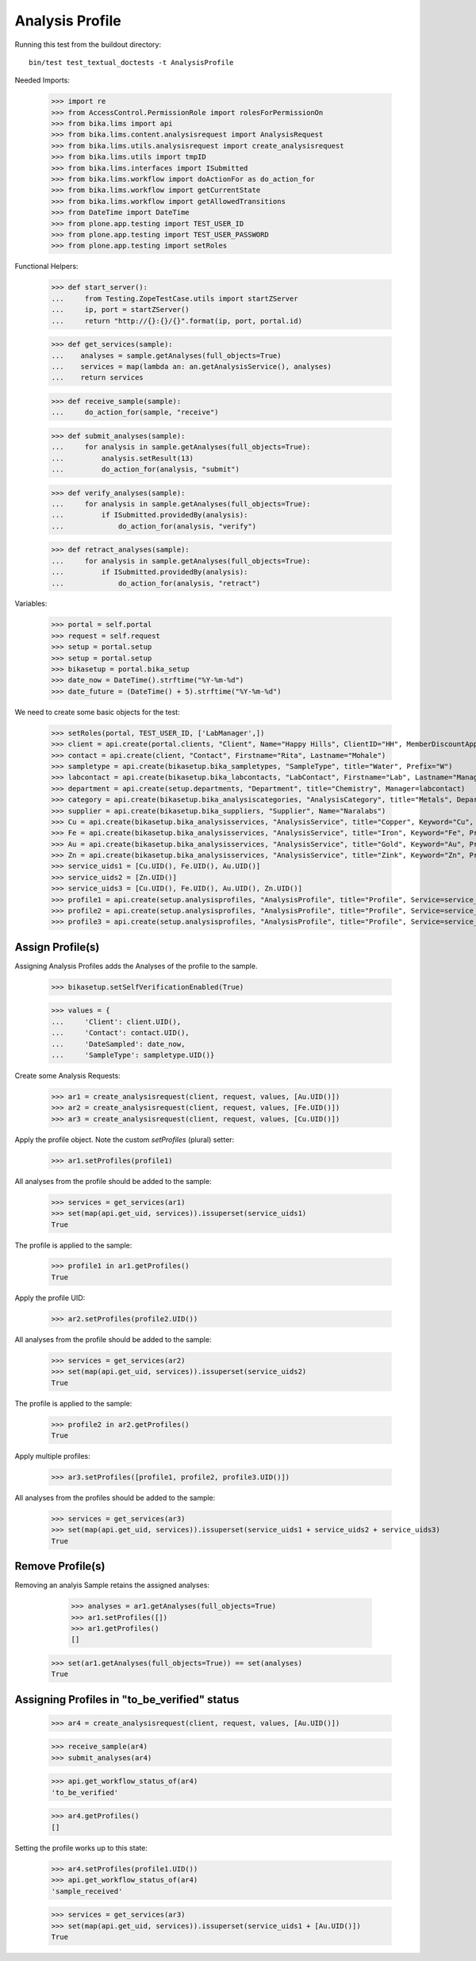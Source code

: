 Analysis Profile
----------------

Running this test from the buildout directory::

    bin/test test_textual_doctests -t AnalysisProfile

Needed Imports:

    >>> import re
    >>> from AccessControl.PermissionRole import rolesForPermissionOn
    >>> from bika.lims import api
    >>> from bika.lims.content.analysisrequest import AnalysisRequest
    >>> from bika.lims.utils.analysisrequest import create_analysisrequest
    >>> from bika.lims.utils import tmpID
    >>> from bika.lims.interfaces import ISubmitted
    >>> from bika.lims.workflow import doActionFor as do_action_for
    >>> from bika.lims.workflow import getCurrentState
    >>> from bika.lims.workflow import getAllowedTransitions
    >>> from DateTime import DateTime
    >>> from plone.app.testing import TEST_USER_ID
    >>> from plone.app.testing import TEST_USER_PASSWORD
    >>> from plone.app.testing import setRoles

Functional Helpers:

    >>> def start_server():
    ...     from Testing.ZopeTestCase.utils import startZServer
    ...     ip, port = startZServer()
    ...     return "http://{}:{}/{}".format(ip, port, portal.id)

    >>> def get_services(sample):
    ...    analyses = sample.getAnalyses(full_objects=True)
    ...    services = map(lambda an: an.getAnalysisService(), analyses)
    ...    return services

    >>> def receive_sample(sample):
    ...     do_action_for(sample, "receive")

    >>> def submit_analyses(sample):
    ...     for analysis in sample.getAnalyses(full_objects=True):
    ...         analysis.setResult(13)
    ...         do_action_for(analysis, "submit")

    >>> def verify_analyses(sample):
    ...     for analysis in sample.getAnalyses(full_objects=True):
    ...         if ISubmitted.providedBy(analysis):
    ...             do_action_for(analysis, "verify")

    >>> def retract_analyses(sample):
    ...     for analysis in sample.getAnalyses(full_objects=True):
    ...         if ISubmitted.providedBy(analysis):
    ...             do_action_for(analysis, "retract")

Variables:

    >>> portal = self.portal
    >>> request = self.request
    >>> setup = portal.setup
    >>> setup = portal.setup
    >>> bikasetup = portal.bika_setup
    >>> date_now = DateTime().strftime("%Y-%m-%d")
    >>> date_future = (DateTime() + 5).strftime("%Y-%m-%d")

We need to create some basic objects for the test:

    >>> setRoles(portal, TEST_USER_ID, ['LabManager',])
    >>> client = api.create(portal.clients, "Client", Name="Happy Hills", ClientID="HH", MemberDiscountApplies=True)
    >>> contact = api.create(client, "Contact", Firstname="Rita", Lastname="Mohale")
    >>> sampletype = api.create(bikasetup.bika_sampletypes, "SampleType", title="Water", Prefix="W")
    >>> labcontact = api.create(bikasetup.bika_labcontacts, "LabContact", Firstname="Lab", Lastname="Manager")
    >>> department = api.create(setup.departments, "Department", title="Chemistry", Manager=labcontact)
    >>> category = api.create(bikasetup.bika_analysiscategories, "AnalysisCategory", title="Metals", Department=department)
    >>> supplier = api.create(bikasetup.bika_suppliers, "Supplier", Name="Naralabs")
    >>> Cu = api.create(bikasetup.bika_analysisservices, "AnalysisService", title="Copper", Keyword="Cu", Price="15", Category=category.UID(), Accredited=True)
    >>> Fe = api.create(bikasetup.bika_analysisservices, "AnalysisService", title="Iron", Keyword="Fe", Price="10", Category=category.UID())
    >>> Au = api.create(bikasetup.bika_analysisservices, "AnalysisService", title="Gold", Keyword="Au", Price="20", Category=category.UID())
    >>> Zn = api.create(bikasetup.bika_analysisservices, "AnalysisService", title="Zink", Keyword="Zn", Price="20", Category=category.UID())
    >>> service_uids1 = [Cu.UID(), Fe.UID(), Au.UID()]
    >>> service_uids2 = [Zn.UID()]
    >>> service_uids3 = [Cu.UID(), Fe.UID(), Au.UID(), Zn.UID()]
    >>> profile1 = api.create(setup.analysisprofiles, "AnalysisProfile", title="Profile", Service=service_uids1)
    >>> profile2 = api.create(setup.analysisprofiles, "AnalysisProfile", title="Profile", Service=service_uids2)
    >>> profile3 = api.create(setup.analysisprofiles, "AnalysisProfile", title="Profile", Service=service_uids3)


Assign Profile(s)
.................

Assigning Analysis Profiles adds the Analyses of the profile to the sample.

    >>> bikasetup.setSelfVerificationEnabled(True)

    >>> values = {
    ...     'Client': client.UID(),
    ...     'Contact': contact.UID(),
    ...     'DateSampled': date_now,
    ...     'SampleType': sampletype.UID()}

Create some Analysis Requests:

    >>> ar1 = create_analysisrequest(client, request, values, [Au.UID()])
    >>> ar2 = create_analysisrequest(client, request, values, [Fe.UID()])
    >>> ar3 = create_analysisrequest(client, request, values, [Cu.UID()])

Apply the profile object. Note the custom `setProfiles` (plural) setter:

    >>> ar1.setProfiles(profile1)

All analyses from the profile should be added to the sample:

   >>> services = get_services(ar1)
   >>> set(map(api.get_uid, services)).issuperset(service_uids1)
   True

The profile is applied to the sample:

   >>> profile1 in ar1.getProfiles()
   True
   
Apply the profile UID:

    >>> ar2.setProfiles(profile2.UID())

All analyses from the profile should be added to the sample:

   >>> services = get_services(ar2)
   >>> set(map(api.get_uid, services)).issuperset(service_uids2)
   True

The profile is applied to the sample:

   >>> profile2 in ar2.getProfiles()
   True


Apply multiple profiles:

    >>> ar3.setProfiles([profile1, profile2, profile3.UID()])

All analyses from the profiles should be added to the sample:

   >>> services = get_services(ar3)
   >>> set(map(api.get_uid, services)).issuperset(service_uids1 + service_uids2 + service_uids3)
   True


Remove Profile(s)
.................

Removing an analyis Sample retains the assigned analyses:

    >>> analyses = ar1.getAnalyses(full_objects=True)
    >>> ar1.setProfiles([])
    >>> ar1.getProfiles()
    []

   >>> set(ar1.getAnalyses(full_objects=True)) == set(analyses)
   True


Assigning Profiles in "to_be_verified" status
.............................................

    >>> ar4 = create_analysisrequest(client, request, values, [Au.UID()])

    >>> receive_sample(ar4)
    >>> submit_analyses(ar4)

    >>> api.get_workflow_status_of(ar4)
    'to_be_verified'

    >>> ar4.getProfiles()
    []

Setting the profile works up to this state:

    >>> ar4.setProfiles(profile1.UID())
    >>> api.get_workflow_status_of(ar4)
    'sample_received'

    >>> services = get_services(ar3)
    >>> set(map(api.get_uid, services)).issuperset(service_uids1 + [Au.UID()])
    True
